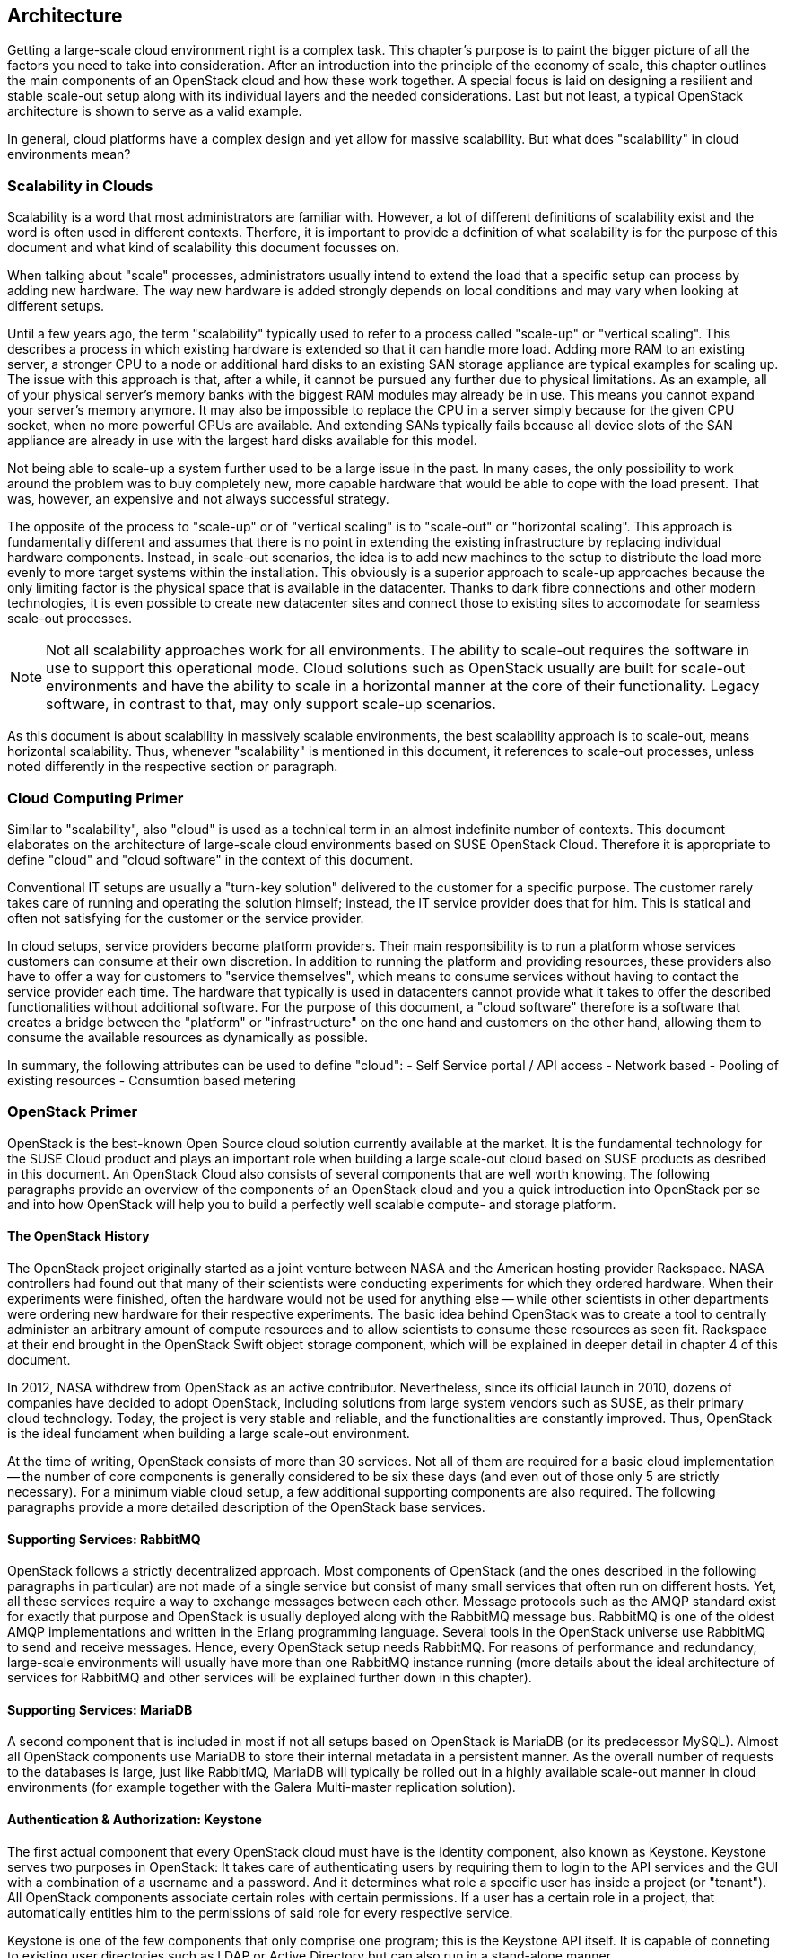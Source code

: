 == Architecture

Getting a large-scale cloud environment right is a complex task. 
This chapter's purpose is to paint the bigger picture of all the
factors you need to take into consideration. After an introduction into the
principle of the economy of scale, this chapter outlines the main components 
of an OpenStack cloud and how these work together. A special focus is laid 
on designing a resilient and stable scale-out setup along with its individual 
layers and the needed considerations. Last but not least, a typical OpenStack 
architecture is shown to serve as a valid example.

In general, cloud platforms have a complex design and yet allow for massive 
scalability. But what does "scalability" in cloud environments mean?

=== Scalability in Clouds

Scalability is a word that most administrators are familiar with. 
However, a lot of different definitions of scalability exist and the 
word is often used in different contexts. Therfore, it is important to
provide a definition of what scalability is for the purpose of this 
document and what kind of scalability this document focusses on. 

When talking about "scale" processes, administrators usually intend to 
extend the load that a specific setup can process by adding new hardware. 
The way new hardware is added strongly depends on local conditions and
may vary when looking at different setups.

Until a few years ago, the term "scalability" typically used
to refer to a process called "scale-up" or "vertical scaling". This 
describes a process in which existing hardware is extended so that it can 
handle more load. Adding more RAM to an existing server, a stronger 
CPU to a node or additional hard disks to an existing SAN storage 
appliance are typical examples for scaling up. The issue with this approach 
is that, after a while, it cannot be pursued any further due to physical 
limitations. As an example, all of your physical server's memory banks 
with the biggest RAM modules may already be in use. This means you cannot 
expand your server's memory anymore. It may also be impossible 
to replace the CPU in a server simply because for the given CPU socket, 
when no more powerful CPUs are available. And extending SANs
typically fails because all device slots of the SAN appliance are already
in use with the largest hard disks available for this model.

Not being able to scale-up a system further used to be a large issue in 
the past. In many cases, the only possibility to work around the problem 
was to buy completely new, more capable hardware that would be able to 
cope with the load present. That was, however, an expensive and not always 
successful strategy.

The opposite of the process to "scale-up" or of "vertical scaling" is to 
"scale-out" or "horizontal scaling". This approach is fundamentally 
different and assumes that there is no point in extending the existing
infrastructure by replacing individual hardware components. Instead, 
in scale-out scenarios, the idea is to add new machines to the setup 
to distribute the load more evenly to more target systems within the 
installation. This obviously is a superior approach to scale-up
approaches because the only limiting factor is the physical space that
is available in the datacenter. Thanks to dark fibre connections and other
modern technologies, it is even possible to create new datacenter sites 
and connect those to existing sites to accomodate for seamless scale-out 
processes.

NOTE: Not all scalability approaches work for all environments. The
ability to scale-out requires the software in use to support this 
operational mode. Cloud solutions such as OpenStack usually
are built for scale-out environments and have the ability to scale in a
horizontal manner at the core of their functionality. Legacy software,
in contrast to that, may only support scale-up scenarios.

As this document is about scalability in massively scalable environments,
the best scalability approach is to scale-out, means horizontal
scalability. Thus, whenever "scalability" is mentioned in this document, 
it references to scale-out processes, unless noted differently in the 
respective section or paragraph.

=== Cloud Computing Primer

Similar to "scalability", also "cloud" is used as a technical term in 
an almost indefinite number of contexts. This document elaborates
on the architecture of large-scale cloud environments based on SUSE 
OpenStack Cloud. Therefore it is appropriate to define "cloud" and 
"cloud software" in the context of this document.

Conventional IT setups are usually a "turn-key solution" delivered to
the customer for a specific purpose. The customer rarely takes care of
running and operating the solution himself; instead, the IT service provider
does that for him. This is statical and often not satisfying for the customer
or the service provider. 

In cloud setups, service providers become platform providers. Their
main responsibility is to run a platform whose services customers can
consume at their own discretion. In addition to running the platform and
providing resources, these providers also have to offer a way for customers to
"service themselves", which means to consume services without having to contact
the service provider each time. The hardware that typically is used in 
datacenters cannot provide what it takes to offer the described functionalities
without additional software. For the purpose of this document, a
"cloud software" therefore is a software that creates a bridge between the
"platform" or "infrastructure" on the one hand and customers on the other hand, 
allowing them to consume the available resources as dynamically as possible. 

In summary, the following attributes can be used to define "cloud":
- Self Service portal / API access
- Network based
- Pooling of existing resources
- Consumtion based metering


=== OpenStack Primer

OpenStack is the best-known Open Source cloud solution currently
available at the market. It is the fundamental technology for the SUSE
Cloud product and plays an important role when building a large
scale-out cloud based on SUSE products as desribed in this document. An
OpenStack Cloud also consists of several components that are
well worth knowing. The following paragraphs provide an overview of the
components of an OpenStack cloud and you a quick introduction
into OpenStack per se and into how OpenStack will help you to build a
perfectly well scalable compute- and storage platform.

==== The OpenStack History

The OpenStack project originally started as a joint venture between
NASA and the American hosting provider Rackspace. NASA controllers had
found out that many of their scientists were conducting experiments for
which they ordered hardware. When their experiments were finished, often the
hardware would not be used for anything else -- while other scientists
in other departments were ordering new hardware for their respective
experiments. The basic idea behind OpenStack was to create a tool
to centrally administer an arbitrary amount of compute resources and to
allow scientists to consume these resources as seen fit. Rackspace at
their end brought in the OpenStack Swift object storage component, which
will be explained in deeper detail in chapter 4 of this document.

In 2012, NASA withdrew from OpenStack as an active contributor. Nevertheless,
since its official launch in 2010, dozens of companies have decided to 
adopt OpenStack, including solutions from large system vendors such as SUSE,
as their primary cloud technology. Today, the project is very stable and 
reliable, and the functionalities are constantly improved. Thus, OpenStack is
the ideal fundament when building a large scale-out environment.

At the time of writing, OpenStack consists of more than 30 services. Not all of
them are required for a basic cloud implementation -- the number of core
components is generally considered to be six these days (and even out
of those only 5 are strictly necessary). For a minimum viable cloud
setup, a few additional supporting components are also required. The
following paragraphs provide a more detailed description of the
OpenStack base services.

==== Supporting Services: RabbitMQ

OpenStack follows a strictly decentralized approach. Most components of
OpenStack (and the ones described in the following paragraphs in
particular) are not made of a single service but consist of many
small services that often run on different hosts. Yet, all these services
require a way to exchange messages between each other. Message protocols
such as the AMQP standard exist for exactly that purpose and OpenStack
is usually deployed along with the RabbitMQ message bus. RabbitMQ is one
of the oldest AMQP implementations and written in the Erlang programming
language. Several tools in the OpenStack universe use RabbitMQ to send
and receive messages. Hence, every OpenStack setup needs RabbitMQ. For
reasons of performance and redundancy, large-scale environments will
usually have more than one RabbitMQ instance running (more details about
the ideal architecture of services for RabbitMQ and other services will 
be explained further down in this chapter).

==== Supporting Services: MariaDB

A second component that is included in most if not all setups based
on OpenStack is MariaDB (or its predecessor MySQL). Almost all OpenStack
components use MariaDB to store their internal metadata in a persistent
manner. As the overall number of requests to the databases is large, just
like RabbitMQ, MariaDB will typically be rolled out in a highly available
scale-out manner in cloud environments (for example together with the
Galera Multi-master replication solution).

==== Authentication & Authorization: Keystone

The first actual component that every OpenStack cloud must have is the
Identity component, also known as Keystone. Keystone serves two purposes
in OpenStack: It takes care of authenticating users by requiring them to
login to the API services and the GUI with a combination of a username
and a password. And it determines what role a specific user has inside
a project (or "tenant"). All OpenStack components associate certain roles 
with certain permissions. If a user has a certain role in a project, that 
automatically entitles him to the permissions of said role for every respective 
service.

Keystone is one of the few components that only comprise one program; this is
the Keystone API itself. It is capable of conneting to existing user directories 
such as LDAP or Active Directory but can also run in a stand-alone manner.

==== Operating System Image Provisioning: Glance

Glance is an OpenStack component that is often forgotten but nevertheless 
important. Not all customers consuming cloud services are IT professionals.
They may not have the knowledge required to install an operating system 
in a newly created virtual machine (VM) in the cloud. And even IT professionals
who are using cloud services cannot go through the entire setup process for
every new VM they have to create. That would take too much time and hurt the 
principle of the economy of scale.

But it also would be unnecessary. A virtual machine inside KVM can, if
spanwed in a cloud environment, be very well controlled and will be the
same inside different clouds if the underlying technology is identical.
It has hence become quite common for cloud provider to supply users with
a set of basic operating system images compatible with a given cloud. In
OpenStack, Glance is the component storing and administering these OS
images.

==== Virtual Networking: Neutron

Networking is a part of modern-day clouds that shows the most obvious
differences to conventional setups. Most paradigms about networking that
are valid for legacy installations are not true in clouds and often not
even applicable. While legacy setups make use of technologies such as
VLAN on the hardware level, clouds use Software Defined Networking (SDN)
and create a virtual "overlay" networking level where virtual customer
networks reside. Customers have the ability to design their own virtual
network topology according to their needs, without any interaction by
the cloud provider.

In OpenStack, Neutron is the component implementing SDN. Through a system 
of loadable plug-ins, Neutron supports a large number of SDN implementations 
such as Open vSwitch. Chapter 3 will elaborate on networking in OpenStack 
and Neutron in deep detail. It will also explain how networks for clouds 
must be designed to accomodate for the requirements of large-scale cloud
implementations.

==== Persistent VM Block-Storage: Cinder

Conventional setups will often have a central storage appliance such as
a SAN to provide storage to virtual machines through the installation.
These devices come with a number of shortcomings and will usually not
scale the way it is required on large-scale environments. And no matter
what storage solution is in place -- there still needs to be a method to
semi-automatically configure the storage from within the cloud to create
new volumes dynamically. After all, giving administrative rights to all
users in the cloud is not recommended at all.

Cinder is the OpenStack component that takes care of splitting storage
into small pieces and making it available to VMs throughout the cloud.
Chapter 4 elaborates on Cinder and explains in deep detail how it can be
used together with the Ceph object store to provide the required storage
in a scalable manner in cloud environments.

==== Compute: Nova

Nova is the primordial soup of OpenStack -- it's the one component that

//// 
OMG priomorial soup ... in a tech document? 
Nova is the original fundament of OpenStack ??
////

was originally developed by the Nebula project at NASA and from which
most other projects have spawned off.

Nova in OpenStack is the centralized administration of compute resources
and virtual machines throughout the whole setup. Whenever a request to
start a new VM, terminate an existing VM or change a VM is issued by a
user, that request hits the Nova API component first. Nova is built of
almost a dozen different pieces taking care of individual tasks inside a
setup. That includes tasks such as the scheduling of new VMs the most
effective way (that is, answering the question "What host can and should
this virtual machine be running on?") and making sure that accessing the
virtual KVM console of a VM is possible.

Nova is a feature-rich component: Besides the standard hypervisor KVM,
it also supports solutions such as Xen, Hyper-V by Microsoft or VMware.
It has many screws and knobs that allow to control Nova's behaviour and
belongs to the most matur OpenStack components.

==== A Concise GUI: Horizon

Last but not least, the OpenStack Dashboard, Horizon, must be mentioned
in this list of OpenStack components. Many OpenStack users may rarely
ever see it: Clouds function on the principle of API interfaces that
commands can be sent to in a specialized format to trigger a certain
action. This means that all components in OpenStack come with an API 
component that will accept commands based on the ReSTful HTTP approach.

There are, however, some tasks where a graphical representation of the
tasks at hand is helpful and maybe even desired. This is done with
Horizon: It is the standard UI interface of OpenStack and allows concise 
graphical access to all aforementioned components. It is written in Django 
(a Python-based HTML version) and must be combined with a WSGI server.

=== A Perfect Design for OpenStack

To put it into a metaphor: OpenStack is like an orchestra where a whole lot
of instruments need to join forces to play a symphony. That is
even more true for large environments with huge numbers of participating
nodes. What is a good way to structure and design such a setup? How can
companies provide a platform suitable for the respective requirements in
the best and most resilient manner? The following paragraphs will
answer these questions.

==== Logical layers in Cloud environments

To understand how to run a resilient and stable cloud environment, it is
of crucial importance to understand that a cloud typically comes with
several layers. These layers are:

- *The hardware layer*: This layer contains all standard rack servers in
  an environment, this means devices that are not specific network
  devices or other devices such as storage appliances.

- *The network layer*: This layer contains all devices responsible for
  providing physical network connectivity inside the setup and also to
  the outside. Switches, network cabling, upstream routers and special
  devices such as VPN bridges are good examples.

- *The storage layer*: This layer represents all devices responsible for
  providing persistent storage inside the setup along with the software
  components required for that. If solutions such as Ceph are in use,
  the storage layer only represents the software required for Software
  Defiend Storage as the hardware is already part of the hardware layer.

- *The control layer*: This layer includes all logical components that
  belong to the cloud solution, which means OpenStack for the purpose of 
  this   document. All tools and programs in this layer are required for 
  proper functionality of the system.

- *The compute layer*: This layer covers all software components on the
  compute nodes of a cloud environment.
  

A cloud can encounter different scenarios of issues that come with 
different severities. The two most notables categories of issues are:

- *Loss of control*: In such a scenario, existing services in the cloud
  continue to work as before, but it is impossible to control them via
  the APIs provided by the cloud. It is also impossible to start new
  services or to delete existing services.

- *Loss of functionality*: Here, not only is it impossible to control
  and steer the resources in a cloud but instead, these resources have
  become unavailable due to an outage.

When designing resilience and redundancy for large-scale environments,
it is very important to understand these different issue categories and
to understand how to avoid them.

==== Brazing for Impact: Failure Domains

An often discussed topic is the question of how to make a
cloud environment resilient and highly available. It's of crucial
importance to understand that "high availability" in the cloud context
is usually not the same as high availability in the classical meaning of
IT. Most administrators used to traditional IT setups will typically
assume that high availability for clouds means to make every host in
the cloud environment redundant. That is, however, usually not the case.
Cloud environments make a few assumptions on the applications
running inside of them. One assumption is that virtual setups are as
automated as possible. That way, it is very easy to restart a virtual
environment in case the old instance went down. Another assumption
that applications running there are "cloud-native" and inherently resilient 
against failures of the hardware that they reside on.

Hence, most major public cloud providers have created SLAs that sound
radical from the point of view of conventional setups. Most large
public clouds are distributed over several physical sites that providers
usually call "regions". The SLAs of such setups usually contain a statement
according to which the cloud formally counts as "being up" as long as
customers can, in any of the so many regions of a setup, start a
virtual machine that is connected to a virtual network.

It must clearly be stated that the provider of a cloud setup has no way
to guarantee the availability of all hosts in a cloud setup at any time.

// not sure how to reword the above sentence ... sounds weird

The focus of availability is on the control services, which are needed
to run or operate the cloud itself. OpenStack services have a stateless
design and can be easily run in a active / active manner, distributed
on several nodes.  A cluster tool like *pacemaker* can be used to
manage the services and a load balancer in front of all will combine the 
services and make them available for the users.
Any workload running inside the cloud will not be taken into account. 
With the feature "compute HA", SUSE OpenStack offers an exception.
However, it should be used only where it is really needed, because it 
adds more complexity to the environment and makes it harder to maintain. 
It is recommended to create a dedicated zone of compute nodes, which 
provide the high availability feature. 


In all scenarios, however, it makes sense to define failure domains
and to ensure redundancy over these. Failure domains are often referred 
to as "availability zones" in the OpenStack context. They are similar 
to the aforementioned regions but usually cover a much smaller
geological area. 

The main idea behind a failure domain is to include every needed service 
into one zone. Redundancy is created by adding multiple failure domains 
to the design. The setup has to make sure that a failure inside of a 
failure domain will not affect any service in any other failure domain. 
In addition, the function of the failed service must be taken over by another 
failure domain.

It is important that every failure domain is isolatet with regard to
infrastructure like power, networking, cooling. All services (control, compute,
network and storage) have to be distributed over all failure domains.
The sizing has to take into account that even if one complete failure domain
will die, enough resources are available to operate the whole cloud.

The application layer is responsible for distributing the workload over
all failure domains, so that the availability of the application will be 
ensured in case of a failure inside of one failure domain. OpenStack offers
anti-affinity rules to schedule instances in different zones.

The minimum recommended amount of failure domains for large scale-out
setups based on OpenStack is three. With three faiure domains in place,
a failure domain's outage can easily be compensated by the remaining
two. When planning for additional failure domains, it is important to
keep in mind how quorum works: To have quorum, the remaining parts of a
setup must have the majority of relevant nodes inside of them. For example,
with three failure domains, two failure domains would still have the
majority of relevant nodes in case one failure domain goes down. The
majority here is defined by "50% + one full instance".

.Highlevel architecture of failure domain setup with three nodes
image::architectur_high_level.png[align="center",width=300]

==== The Control Layer

The control layer covers all components that ensure functionality and
the ability to control the cloud. All components of this layer must be
present and distributed evenly across the available failure domains,
namely:

- *MariaDB*: An instance of MariaDB should be running in every failure
  domain of the setup. As MariaDB clustering does not support a
  multi-master scenario out of the box, the Galera clustering solution
  can be used to ensure that all MariaDB nodes in all failure domains
  are fully functional MariaDB instances, allowing for write and read
  access. All three MariaDB instances form one database cluster in a
  scenario with three availability zones. If one zone fails, the other
  two MariaDB instances will still function.

- *RabbitMQ*: RabbitMQ instances should also be present in all failure
  domains of the installation. The built-in clustering functionality of
  RabbitMQ can be used to achieve this goal and to create a RabbitMQ
  cluster that resembles the MariaDB cluster described before.

- *Load balancing*: All OpenStack components that users and 
  other components themselves will be using are HTTP(S) interfaces based
  on the ReST principle. In large environments, they will be
  subject to a lot of load. Therefore, in large-scale setups, it is required
  to use load balancers in front of the API instances to distribute the
  incoming requests evenly. This holds also true for MySQL (RabbitMQ however
  has a built-in cluster functionality and is an exception from the rule).

- *OpenStack components*: All OpenStack components and the programs
  that belong to them with the exception of `nova-compute` and
  `neutron-l3-agent` must be running on dedicated hosts ("controller
  nodes") in all failure domains. Typically, powerful machines are
  used to run these on the same hosts together with MariaDB and
  RabbitMQ. As OpenStack is made for scale-out scenarios, there is no issue
  resulting from running these components many times simultaneously.

==== The Network Layer

The physical network is expected to be built so that it interconnects
the different failure domains of the setup and all nodes redundantly. The
external uplink is also required to be redundant. A separate node in
every failure domain should act as "network node" for OpenStack Neutron.
A "network node" will ensure the cloud's external connectivity by running
the `neutron-l3-agent` API extension of OpenStack Neutron.

In many setups, the dedicated network nodes also run the DHCP agent for
Open vSwitch; that is possible and a valid configuration but not under
all circumstances necessary.

OpenStack enriches the existing Open vSwitch functionality with a feature
usually referred to as _Distributed Virtual Routing_ (DVR). In setups
making use of DVR, external network connectivity is moved from the dedicated
network nodes to the compute node. Each compute node will run the routing
service, which are needed by the local instances. This helps in two cases:
- Scale-out: Adding new compute nodes also adds new network capabilities.
- Failure: A failure of a compute node only effects the routing of local instances.
The routing service is independent from the central networking nodes.

Further details on the individual components of the networking layer and
the way OpenStack deals with networking are available in chapter 3 of
this document.

==== The Storage Layer

Storage is a complex topic in large-scale environments. Chapter 4 deals
with all relevant aspects of it and explains how a Software Defined
Storage (SDS) solution such as Ceph can easily satisfy a scalable setup's need
for redundant storage.

Generally speaking, when using an SDS solution, its components
must be distributed across all failure domains so that every domain has
a working storage cluster. Three nodes per domain are the bare minimum.
In the special example of Ceph, the CRUSH hashing algorithm must also be
configured so that it stores replicas of all data in all failure domains
for every write process.

Should the Ceph Object Gateway be in use to provide for S3/Swift storage
via a ReSTful interface, that service must be evenly available in all
failure domains as well. And of course it's necessary to include these
servers in the loadbalancer setup that is in place for making the
API services redundant and resilient.

==== The Compute Layer

Last but not least, when designing a scalable OpenStack Setup, the Compute 
layer plays an important role. While for the control services
no massive scaling is expected, the compute layer is mostly effected by the
ongoing request of more resources.

The most important factor is to scale-out the failure domains
equally. When the setup is extended, comparable amounts of nodes should
be added to all failure domains to ensure that the setup remains balanced.

[[CPU_and_RAM_Ratio]]
When acquiring hardware for the compute layer, there is one factor that
many administrators do not take into consideration although they should:
the required ratio of RAM and CPU cores for the expected workload. To
explain the relevance of this, think of a simple example: If a server
has 256 gigabytes of RAM and 16 CPU cores that split into 32 threads
with hyper-threading enabled, a possible RAM-CPU-ratio for the host is
32 VMs with one vCPU and 8 gigabytes of RAM. One could also create 16
VMs with 16 gigabytes and two vCPUs or 8 VMs with 32 gigabytes of RAM
and 4 vCPUs. The latter is a fairly common virtual hardware layout (a so
called "flavor") example for a general purpose VM in cloud environments.

Now some workloads may be CPU-intense without the need for much RAM or
may require lots of RAM but hardly CPU power. In those cases, users
would likely want to use different flavors such as "4 CPU cores and 256
Gigabytes of RAM" or "16 CPU cores and 16 gigabytes of RAM". The issue
with those is that if one VM with 4 CPU cores but 256 gigabytes of RAM
or 16 CPU cores and 16 gigabytes of RAM runs on a server, the remaining
resources on said machine are hardly useful for any other task -- they
are "blend" and may remain unused completely.

//what does "blend" mean, I don't understand it

Cloud providers must hence consider the workload of a future setup in the 
best possible way and plan compute nodes according to these requirements.
If the setup to be created is a public cloud, pre-defined flavors ought
to lead customers along the desired patterns of usage. If customers do
insist on special flavours, the provider must take the hardware that
possibly remains unused because of differing virtual hardware schemes in
their calculation at least. And if the usage pattern is hard to predict
at all, a mixture of different hardware kinds likely makes the most
sense. From the operational point of view, it should be noted, that always the same
hardware class is used - only in different expansion stages). This helps to 
reduce the effort in mainetance and spare parts.

//most of the paragraph above sounds weird to me ...

OpenStack comes with a number of functions such as Host Aggregates
to make maintaining such platforms convenient and easy. For the sake of
this document, the ratio of CPU and RAM is generally considered 1:4 in
the following examples.

[[ReferenceArchitecture]]
=== Reference Architecture

The following paragraphs describe a basic design reference
for a large-scale SUSE OpenStack Cloud based on OpenStack and Ceph.

.Highlevel Reference Architecure of a large-scale deployment with 108 Compute Nodes and 36 Storage Nodes
image::Reference_Arch_108.png[align="center",width=500]

==== Basic requirements

To build a basic setup for a large-scale cloud with SUSE components, 
the following factors must apply and the following criteria must be fulfilled:

- Three failure domains (at least in different fire protection zones in the
  same datacenter, although different datacenters would be better) that
  are connected redundantly and independently from each other to power
  and networking must be available.
- OSI level 2 network hardware, spawning over the three failure domains
  to ensure connectivity, must be in place. For reasons of latency and
  timings, the maximum distance between the three failure domains should
  not exceed ten kilometers.
- SUSE OpenStack Cloud must be deployed across all failure domains.
- SUSE Enterprise Storage must be deployed across all failure domains.
- SUSE Manager or a Subscription Management Tool (SMT) instance must be 
  installed to mirror all the required software repositories (including all 
  software channels and patches). This provides the setup with the latest 
  features, enhancements, and security patches.
- Adequate system management tools (as explained in chapter 5) must be
  in place and working to guarantee efficient maintainability and to
  ensure compliance and consistency


==== SUSE OpenStack Cloud roles

SUSE OpenStack Cloud functions based on roles. By assigning a host a
certain role, it automatically also has certain software and tasks
installed and assigned to it. Four major roles exist:

- *Administration Server*: The administration server contains the 
  deployment nodes for SUSE OpenStack Cloud and SUSE Enterprise Storage. 
  It is the fundament for the deployment and management of all
  nodes and services as it hosts the required tools. The administration
  servers can also be a KVM virtual machine. The administration services 
  do not need to be redundant. A working backup and restore process is 
  sufficient to ensure the operation. The virtualization of the nodes 
  makes it easy to create snapshots and use them as a backup scenario. 

- *Control Node Clusters*: These run the control layers of the cloud.
  SUSE OpenStack Cloud can distribute several OpenStack services onto as
  many servers as the administrator sees fit. There must be one Control Node
  Cluster per failure domain.
  
  // should that be *Controller Nodes* instead of *Control Node Clusters* ?

- *Compute Nodes*: As many compute nodes as necessary must be present --
  how many depends on the expected workload. All compute nodes must be
  distributed over the different failure domains.

- *Storage Nodes*: Every failure domain must have a storage available.
  This example assumes that SUSE Enterprise Storage is used for this
  purpose. Therefore, the minimum required number of storage nodes per
  failure domain is 3.

- *Management Nodes*: To run additional services such as Prometheus (a
  time-series database for monitoring, alerting and trending) and the ELK
  stack (ElasticSearch, LogStash, Kibana -- a log collection and index
  engine), further hardware is required. At least three machines per
  failure domain should be made available for this purpose.

- *Load Balancers*: At the central network uplinks to the setup, a load
  balancer must be placed -- this can either be an appliance or a
  Linux server running Nginx, HAProxy or other load balancing software.
  The load balancer must be configured in a highly available manner as
  loss of functionality on this level of the setup would make the
  complete setup unreachable.

The following picture shows a minimal implementation of this reference
architecture for large-scale cloud environments. It is the ideal start
for a Proof of Concept (PoC) setup or a test environment. It can also
serve as the "germ cell" for a larger setup. But in all cases, for 
the final setup, remember to have dedicated control clusters in all 
failure domains (in contrast to what the drawing actually shows).



=== SUSE OpenStack Cloud and SUSE Enterprise Storage

The basic services of an IaaS Cloud offers Compute, Networking and Storage 
Services. SUSE OpenStack Cloud is the base for the Compute and Networking 
Services. For the storage part, it is recommended to use a software defined 
solution and in most cases, a Ceph-based solution is used. SUSE Enterprise 
Storage is such a Ceph-based dirstribution and fits perfect to SUSE OpenStack 
Cloud.

Both products team up perfectly to build a large-scale OpenStack platform 
as described in this document. Certain basic design tenets such as the
distribution over multiple failure domains are integral design aspects
of these solutions and implicitly included. Both products will also not
only help you to set up OpenStack but also to run it in an effective and
efficient way (more on this subject is to follow in chapter 5 of
this document).


For the reference architecture you need the following "Bill of Material"
(BOM).

.Minimal Bill of Material for a Reference Architecture
[cols=">s,^m,^m",frame="topbot",options="header,footer",width="70%"]
|===
| Function | Minimal Reference Architecture | Large-Scale Environment
| Failure Domains | 3 | 3
|||
| Hardware 2+^s|Number of Servers
| Admin Server SOC | 1 | 1
| Admin Server SES | 1 | 1
| SUSE Manager     | 1 | 1
| SOC Control Cluster | 3 | 3
| SOC Network Cluster (Neutron) | 3 | 6
| Prometheus, ELK  | 3 | 18
| Compute Nodes | 15 | 240
| Storage Nodes (OSD) | 9 | 60
| Storage Monitors (MON) | 9 | 9
|   |   |
| Summary Servers ^s| 47 ^s| 2xx
|===


// vim:set syntax=asciidoc:
